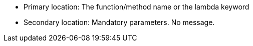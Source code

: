 * Primary location: The function/method name or the lambda keyword
* Secondary location: Mandatory parameters. No message.